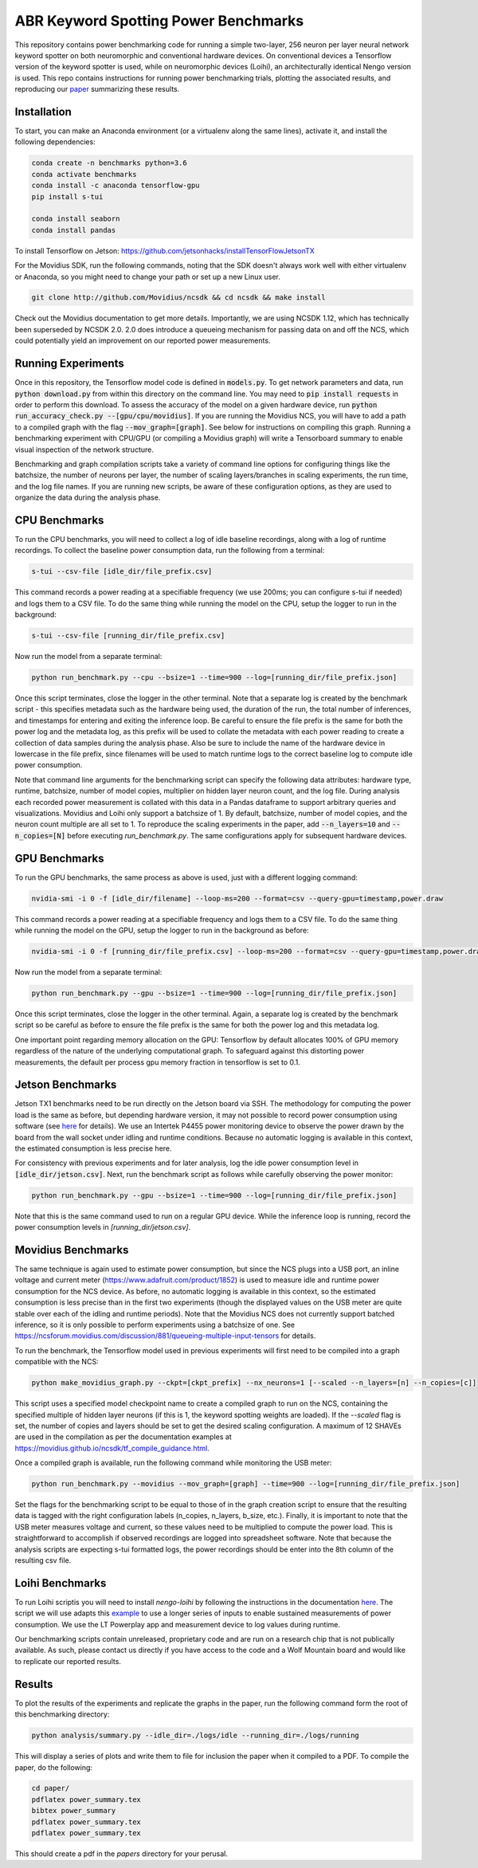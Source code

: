 *************************************
ABR Keyword Spotting Power Benchmarks
*************************************

This repository contains power benchmarking code for running a simple two-layer, 256 neuron per layer neural network keyword spotter on both neuromorphic and conventional hardware devices. On conventional devices a Tensorflow version of the keyword spotter is used, while on neuromorphic devices (Loihi), an architecturally identical Nengo version is used. This repo contains instructions for running power benchmarking trials, plotting the associated results, and reproducing our `paper <https://arxiv.org/abs/1812.01739>`_ summarizing these results. 


**Installation**
~~~~~~~~~~~~~~~~

To start, you can make an Anaconda environment (or a virtualenv along the same lines), activate it, and install the following dependencies:

.. code-block:: batch
 
 conda create -n benchmarks python=3.6
 conda activate benchmarks
 conda install -c anaconda tensorflow-gpu
 pip install s-tui

 conda install seaborn
 conda install pandas

To install Tensorflow on Jetson: https://github.com/jetsonhacks/installTensorFlowJetsonTX

For the Movidius SDK, run the following commands, noting that the SDK doesn't always work well with either virtualenv or Anaconda, so you might need to change your path or set up a new Linux user. 

.. code-block:: batch
 
 git clone http://github.com/Movidius/ncsdk && cd ncsdk && make install

Check out the Movidius documentation to get more details. Importantly, we are using NCSDK 1.12, which has technically been superseded by NCSDK 2.0. 2.0 does introduce a queueing mechanism for passing data on and off the NCS, which could potentially yield an improvement on our reported power measurements.


**Running Experiments**
~~~~~~~~~~~~~~~~~~~~~~~

Once in this repository, the Tensorflow model code is defined in :code:`models.py`. To get network parameters and data, run :code:`python download.py` from within this directory on the command line. You may need to :code:`pip install requests` in order to perform this download. To assess the accuracy of the model on a given hardware device, run :code:`python run_accuracy_check.py --[gpu/cpu/movidius]`. If you are running  the Movidius NCS, you will have to add a path to a compiled graph with the flag :code:`--mov_graph=[graph]`. See below for instructions on compiling this graph. Running a benchmarking experiment with CPU/GPU (or compiling a Movidius graph) will write a Tensorboard summary to enable visual inspection of the network structure.   

Benchmarking and graph compilation scripts take a variety of command line options for configuring things like the batchsize, the number of neurons per layer, the number of scaling layers/branches in scaling experiments, the run time, and the log file names. If you are running new scripts, be aware of these configuration options, as they are used to organize the data during the analysis phase. 


**CPU Benchmarks**
~~~~~~~~~~~~~~~~~~

To run the CPU benchmarks, you will need to collect a log of idle baseline recordings, along with a log of runtime recordings. To collect the baseline power consumption data, run the following from a terminal:

.. code-block:: bash
 
 s-tui --csv-file [idle_dir/file_prefix.csv]

This command records a power reading at a specifiable frequency (we use 200ms; you can configure s-tui if needed) and logs them to a CSV file. To do the same thing while running the model on the CPU, setup the logger to run in the background: 

.. code-block:: bash

 s-tui --csv-file [running_dir/file_prefix.csv]

Now run the model from a separate terminal: 

.. code-block:: bash

 python run_benchmark.py --cpu --bsize=1 --time=900 --log=[running_dir/file_prefix.json]

Once this script terminates, close the logger in the other terminal. Note that a separate log is created by the benchmark script - this specifies metadata such as the hardware being used, the duration of the run, the total number of inferences, and timestamps for entering and exiting the inference loop. Be careful to ensure the file prefix is the same for both the power log and the metadata log, as this prefix will be used to collate the metadata with each power reading to create a collection of data samples during the analysis phase. Also be sure to include the name of the hardware device in lowercase in the file prefix, since filenames will be used to match runtime logs to the correct baseline log to compute idle power consumption.

Note that command line arguments for the benchmarking script can specify the following data attributes: hardware type, runtime, batchsize, number of model copies, multiplier on hidden layer neuron count, and the log file. During analysis each recorded power measurement is collated with this data in a Pandas dataframe to support arbitrary queries and visualizations. Movidius and Loihi only support a batchsize of 1. By default, batchsize, number of model copies, and the neuron count multiple are all set to 1. To reproduce the scaling experiments in the paper, add :code:`--n_layers=10` and :code:`--n_copies=[N]` before executing `run_benchmark.py`. The same configurations apply for subsequent hardware devices.

**GPU Benchmarks**
~~~~~~~~~~~~~~~~~~

To run the GPU benchmarks, the same process as above is used, just with a different logging command: 

.. code-block:: bash

 nvidia-smi -i 0 -f [idle_dir/filename] --loop-ms=200 --format=csv --query-gpu=timestamp,power.draw

This command records a power reading at a specifiable frequency and logs them to a CSV file. To do the same thing while running the model on the GPU, setup the logger to run in the background as before: 

.. code-block:: bash

 nvidia-smi -i 0 -f [running_dir/file_prefix.csv] --loop-ms=200 --format=csv --query-gpu=timestamp,power.draw
 
Now run the model from a separate terminal: 

.. code-block:: bash

 python run_benchmark.py --gpu --bsize=1 --time=900 --log=[running_dir/file_prefix.json]

Once this script terminates, close the logger in the other terminal. Again, a separate log is created by the benchmark script so be careful as before to ensure the file prefix is the same for both the power log and this metadata log.

One important point regarding memory allocation on the GPU: Tensorflow by default allocates 100% of GPU memory regardless of the nature of the underlying computational graph. To safeguard against this distorting power measurements, the default per process gpu memory fraction in tensorflow is set to 0.1.


**Jetson Benchmarks**
~~~~~~~~~~~~~~~~~~~~~

Jetson TX1 benchmarks need to be run directly on the Jetson board via SSH. The methodology for computing the power load is the same as before, but depending hardware version, it may not possible to record power consumption using software (see `here <https://goo.gl/bPzwYX>`_ for details). We use an Intertek P4455 power monitoring device to observe the power drawn by the board from the wall socket under idling and runtime conditions. Because no automatic logging is available in this context, the estimated consumption is less precise here. 

For consistency with previous experiments and for later analysis, log the idle power consumption level in :code:`[idle_dir/jetson.csv]`. Next, run the benchmark script as follows while carefully observing the power monitor:

.. code-block:: bash
 
 python run_benchmark.py --gpu --bsize=1 --time=900 --log=[running_dir/file_prefix.json]
 
Note that this is the same command used to run on a regular GPU device. While the inference loop is running, record the power consumption levels in `[running_dir/jetson.csv]`. 

**Movidius Benchmarks**
~~~~~~~~~~~~~~~~~~~~~~~

The same technique is again used to estimate power consumption, but since the NCS plugs into a USB port, an inline voltage and current meter (https://www.adafruit.com/product/1852) is used to measure idle and runtime power consumption for the NCS device. As before, no automatic logging is available in this context, so the estimated consumption is less precise than in the first two experiments (though the displayed values on the USB meter are quite stable over each of the idling and runtime periods). Note that the Movidius NCS does not currently support batched inference, so it is only possible to perform experiments using a batchsize of one. See https://ncsforum.movidius.com/discussion/881/queueing-multiple-input-tensors for details.

To run the benchmark, the Tensorflow model used in previous experiments will first need to be compiled into a graph compatible with the NCS:

.. code-block:: bash

   python make_movidius_graph.py --ckpt=[ckpt_prefix] --nx_neurons=1 [--scaled --n_layers=[n] --n_copies=[c]]

This script uses a specified model checkpoint name to create a compiled graph to run on the NCS, containing the specified multiple of hidden layer neurons (if this is 1, the keyword spotting weights are loaded). If the `--scaled` flag is set, the number of copies and layers should be set to get the desired scaling configuration. A maximum of 12 SHAVEs are used in the compilation as per the documentation examples at https://movidius.github.io/ncsdk/tf_compile_guidance.html. 

Once a compiled graph is available, run the following command while monitoring the USB meter:
 
.. code-block:: bash

 python run_benchmark.py --movidius --mov_graph=[graph] --time=900 --log=[running_dir/file_prefix.json]

Set the flags for the benchmarking script to be equal to those of in the graph creation script to ensure that the resulting data is tagged with the right configuration labels (n_copies, n_layers, b_size, etc.). Finally, it is important to note that the USB meter measures voltage and current, so these values need to be multiplied to compute the power load. This is straightforward to accomplish if observed recordings are logged into spreadsheet software. Note that because the analysis scripts are expecting s-tui formatted logs, the power recordings should be enter into the 8th column of the resulting csv file. 


**Loihi Benchmarks**
~~~~~~~~~~~~~~~~~~~~

To run Loihi scriptis you will need to install `nengo-loihi` by following the instructions in the documentation `here <https://www.nengo.ai/nengo-loihi/installation.html>`_. The script we will use adapts this `example <https://www.nengo.ai/nengo-loihi/examples/keyword_spotting.html>`_ to use a longer series of inputs to enable sustained measurements of power consumption. We use the LT Powerplay app and measurement device to log values during runtime. 

Our benchmarking scripts contain unreleased, proprietary code and are run on a research chip that is not publically available. As such, please contact us directly if you have access to the code and a Wolf Mountain board and would like to replicate our reported results.

**Results**
~~~~~~~~~~~

To plot the results of the experiments and replicate the graphs in the paper, run the following command form the root of this benchmarking directory:

.. code-block:: bash
   
  python analysis/summary.py --idle_dir=./logs/idle --running_dir=./logs/running

This will display a series of plots and write them to file for inclusion the paper when it compiled to a PDF. To compile the paper, do the following:
  
.. code-block:: bash

    cd paper/ 
    pdflatex power_summary.tex
    bibtex power_summary
    pdflatex power_summary.tex
    pdflatex power_summary.tex

This should create a pdf in the `papers` directory for your perusal.

